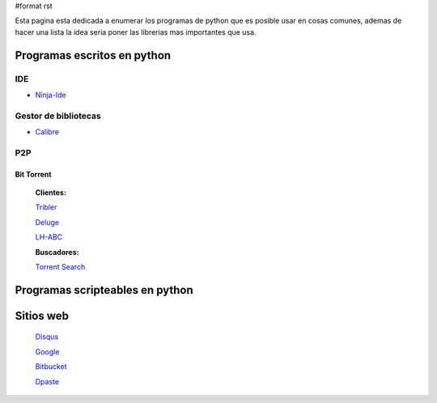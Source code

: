 #format rst

Esta pagina esta dedicada a enumerar los programas de python que es posible usar en cosas comunes, ademas de hacer una lista la idea seria poner las librerias mas importantes que usa.

Programas escritos en python
============================

IDE
---

* Ninja-Ide_

Gestor de bibliotecas
---------------------

* Calibre_

P2P
---

Bit Torrent
~~~~~~~~~~~

  **Clientes:**

  Tribler_

  Deluge_

  LH-ABC_

  **Buscadores:**

  `Torrent Search`_

Programas scripteables en python
================================

Sitios web
==========

  Disqus_

  Google_

  Bitbucket_

  Dpaste_

.. ############################################################################

.. _Ninja-Ide: http://ninja-ide.org/

.. _Calibre: http://calibre-ebook.com/

.. _Tribler: http://www.tribler.org/

.. _Deluge: http://deluge-torrent.org

.. _LH-ABC: http://code.google.com/p/lh-abc/

.. _Torrent Search: http://torrent-search.sourceforge.net/

.. _Disqus: http://www.disqus.com/

.. _Google: http://www.google.com/

.. _Bitbucket: http://www.bitbucket.org/

.. _Dpaste: http://www.dpaste.com/

